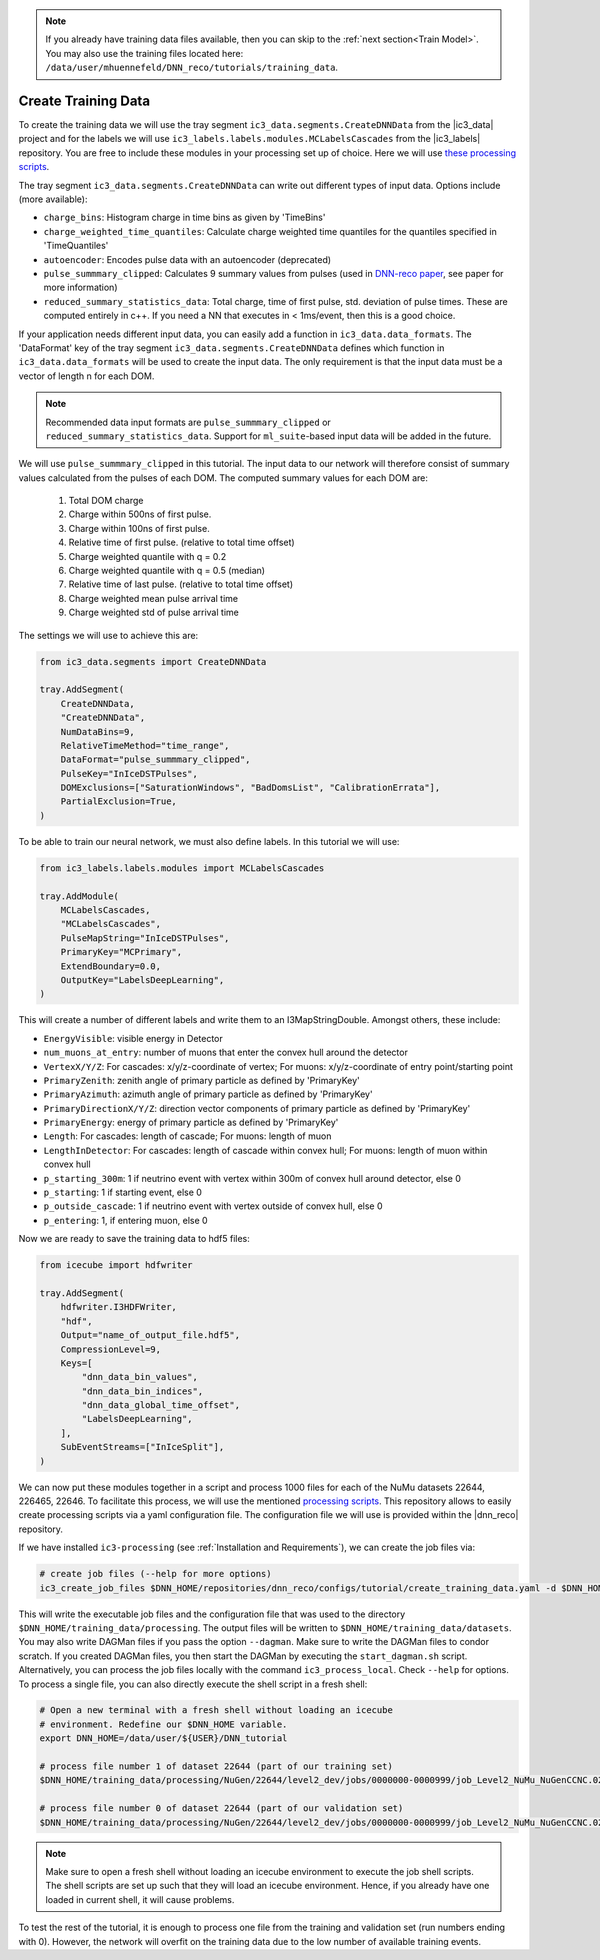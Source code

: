 .. IceCube DNN reconstruction

.. _create_training_data:

.. note::
    If you already have training data files available, then you can skip to the :ref:`next section<Train Model>`. You may also use the training files
    located here: ``/data/user/mhuennefeld/DNN_reco/tutorials/training_data``.

Create Training Data
********************

To create the training data we will use the tray
segment ``ic3_data.segments.CreateDNNData`` from the |ic3_data| project
and for the labels we will use ``ic3_labels.labels.modules.MCLabelsCascades``
from the |ic3_labels| repository.
You are free to include these modules in your processing set up of choice.
Here we will use
`these processing scripts <https://github.com/mhuen/ic3-processing>`_.

The tray segment ``ic3_data.segments.CreateDNNData`` can write out different
types of input data.
Options include (more available):

* ``charge_bins``: Histogram charge in time bins as given by 'TimeBins'
* ``charge_weighted_time_quantiles``: Calculate charge weighted time quantiles for the quantiles specified in 'TimeQuantiles'
* ``autoencoder``: Encodes pulse data with an autoencoder (deprecated)
* ``pulse_summmary_clipped``: Calculates 9 summary values from pulses (used in `DNN-reco paper <https://arxiv.org//abs/2101.11589>`_, see paper for more information)
* ``reduced_summary_statistics_data``: Total charge, time of first pulse, std. deviation of pulse times. These are computed entirely in c++. If you need a NN that executes in < 1ms/event, then this is a good choice.

If your application needs different input data, you can easily add a function
in ``ic3_data.data_formats``.
The 'DataFormat' key of the tray segment ``ic3_data.segments.CreateDNNData``
defines which function in ``ic3_data.data_formats`` will be used
to create the input data.
The only requirement is that the input data must be a vector of length n for
each DOM.

.. note::
    Recommended data input formats are ``pulse_summmary_clipped`` or
    ``reduced_summary_statistics_data``. Support for ``ml_suite``-based
    input data will be added in the future.

We will use ``pulse_summmary_clipped`` in this tutorial.
The input data to our network will therefore consist of summary values
calculated from the pulses of each DOM.
The computed summary values for each DOM are:


    1. Total DOM charge
    2. Charge within 500ns of first pulse.
    3. Charge within 100ns of first pulse.
    4. Relative time of first pulse. (relative to total time offset)
    5. Charge weighted quantile with q = 0.2
    6. Charge weighted quantile with q = 0.5 (median)
    7. Relative time of last pulse. (relative to total time offset)
    8. Charge weighted mean pulse arrival time
    9. Charge weighted std of pulse arrival time

The settings we will use to achieve this are:

.. code-block:: python

    from ic3_data.segments import CreateDNNData

    tray.AddSegment(
        CreateDNNData,
        "CreateDNNData",
        NumDataBins=9,
        RelativeTimeMethod="time_range",
        DataFormat="pulse_summmary_clipped",
        PulseKey="InIceDSTPulses",
        DOMExclusions=["SaturationWindows", "BadDomsList", "CalibrationErrata"],
        PartialExclusion=True,
    )

To be able to train our neural network, we must also define labels.
In this tutorial we will use:

.. code-block:: python

    from ic3_labels.labels.modules import MCLabelsCascades

    tray.AddModule(
        MCLabelsCascades,
        "MCLabelsCascades",
        PulseMapString="InIceDSTPulses",
        PrimaryKey="MCPrimary",
        ExtendBoundary=0.0,
        OutputKey="LabelsDeepLearning",
    )

This will create a number of different labels and
write them to an I3MapStringDouble.
Amongst others, these include:

* ``EnergyVisible``: visible energy in Detector
* ``num_muons_at_entry``: number of muons that enter the convex hull around the detector
* ``VertexX/Y/Z``: For cascades: x/y/z-coordinate of vertex; For muons: x/y/z-coordinate of entry point/starting point
* ``PrimaryZenith``: zenith angle of primary particle as defined by 'PrimaryKey'
* ``PrimaryAzimuth``: azimuth angle of primary particle as defined by 'PrimaryKey'
* ``PrimaryDirectionX/Y/Z``: direction vector components of primary particle as defined by 'PrimaryKey'
* ``PrimaryEnergy``: energy of primary particle as defined by 'PrimaryKey'
* ``Length``: For cascades: length of cascade; For muons: length of muon
* ``LengthInDetector``: For cascades: length of cascade within convex hull; For muons: length of muon within convex hull
* ``p_starting_300m``: 1 if neutrino event with vertex within 300m of convex hull around detector, else 0
* ``p_starting``: 1 if starting event, else 0
* ``p_outside_cascade``: 1 if neutrino event with vertex outside of convex hull, else 0
* ``p_entering``: 1, if entering muon, else 0

Now we are ready to save the training data to hdf5 files:

.. code-block:: python

    from icecube import hdfwriter

    tray.AddSegment(
        hdfwriter.I3HDFWriter,
        "hdf",
        Output="name_of_output_file.hdf5",
        CompressionLevel=9,
        Keys=[
            "dnn_data_bin_values",
            "dnn_data_bin_indices",
            "dnn_data_global_time_offset",
            "LabelsDeepLearning",
        ],
        SubEventStreams=["InIceSplit"],
    )

We can now put these modules together in a script and process 1000 files for each of the NuMu datasets 22644, 226465, 22646.
To facilitate this process, we will use the mentioned `processing scripts <https://github.com/mhuen/ic3-processing>`_.
This repository allows to easily create processing scripts via a yaml configuration
file. The configuration file we will use is provided within the |dnn_reco| repository.

If we have installed ``ic3-processing`` (see :ref:`Installation and Requirements`), we can create the job files via:

.. code-block:: bash

    # create job files (--help for more options)
    ic3_create_job_files $DNN_HOME/repositories/dnn_reco/configs/tutorial/create_training_data.yaml -d $DNN_HOME/training_data/

This will write the executable job files and the configuration file that was used
to the directory ``$DNN_HOME/training_data/processing``.
The output files will be written to ``$DNN_HOME/training_data/datasets``.
You may also write DAGMan files if you pass the option ``--dagman``.
Make sure to write the DAGMan files to condor scratch.
If you created DAGMan files, you then start the DAGMan by executing the ``start_dagman.sh`` script.
Alternatively, you can process the job files locally with the command ``ic3_process_local``.
Check ``--help`` for options.
To process a single file, you can also directly execute the shell script in a fresh shell:

.. code-block:: bash

    # Open a new terminal with a fresh shell without loading an icecube
    # environment. Redefine our $DNN_HOME variable.
    export DNN_HOME=/data/user/${USER}/DNN_tutorial

    # process file number 1 of dataset 22644 (part of our training set)
    $DNN_HOME/training_data/processing/NuGen/22644/level2_dev/jobs/0000000-0000999/job_Level2_NuMu_NuGenCCNC.022644.000001.sh

    # process file number 0 of dataset 22644 (part of our validation set)
    $DNN_HOME/training_data/processing/NuGen/22644/level2_dev/jobs/0000000-0000999/job_Level2_NuMu_NuGenCCNC.022644.000000.sh

.. note::
    Make sure to open a fresh shell without loading an icecube environment to execute the job shell scripts. The shell scripts are set up such that they will load an icecube environment. Hence, if you already have
    one loaded in current shell, it will cause problems.

To test the rest of the tutorial, it is enough to process one file
from the training and validation set (run numbers ending with 0).
However, the network will overfit on the training data due to the low number of available training events.
